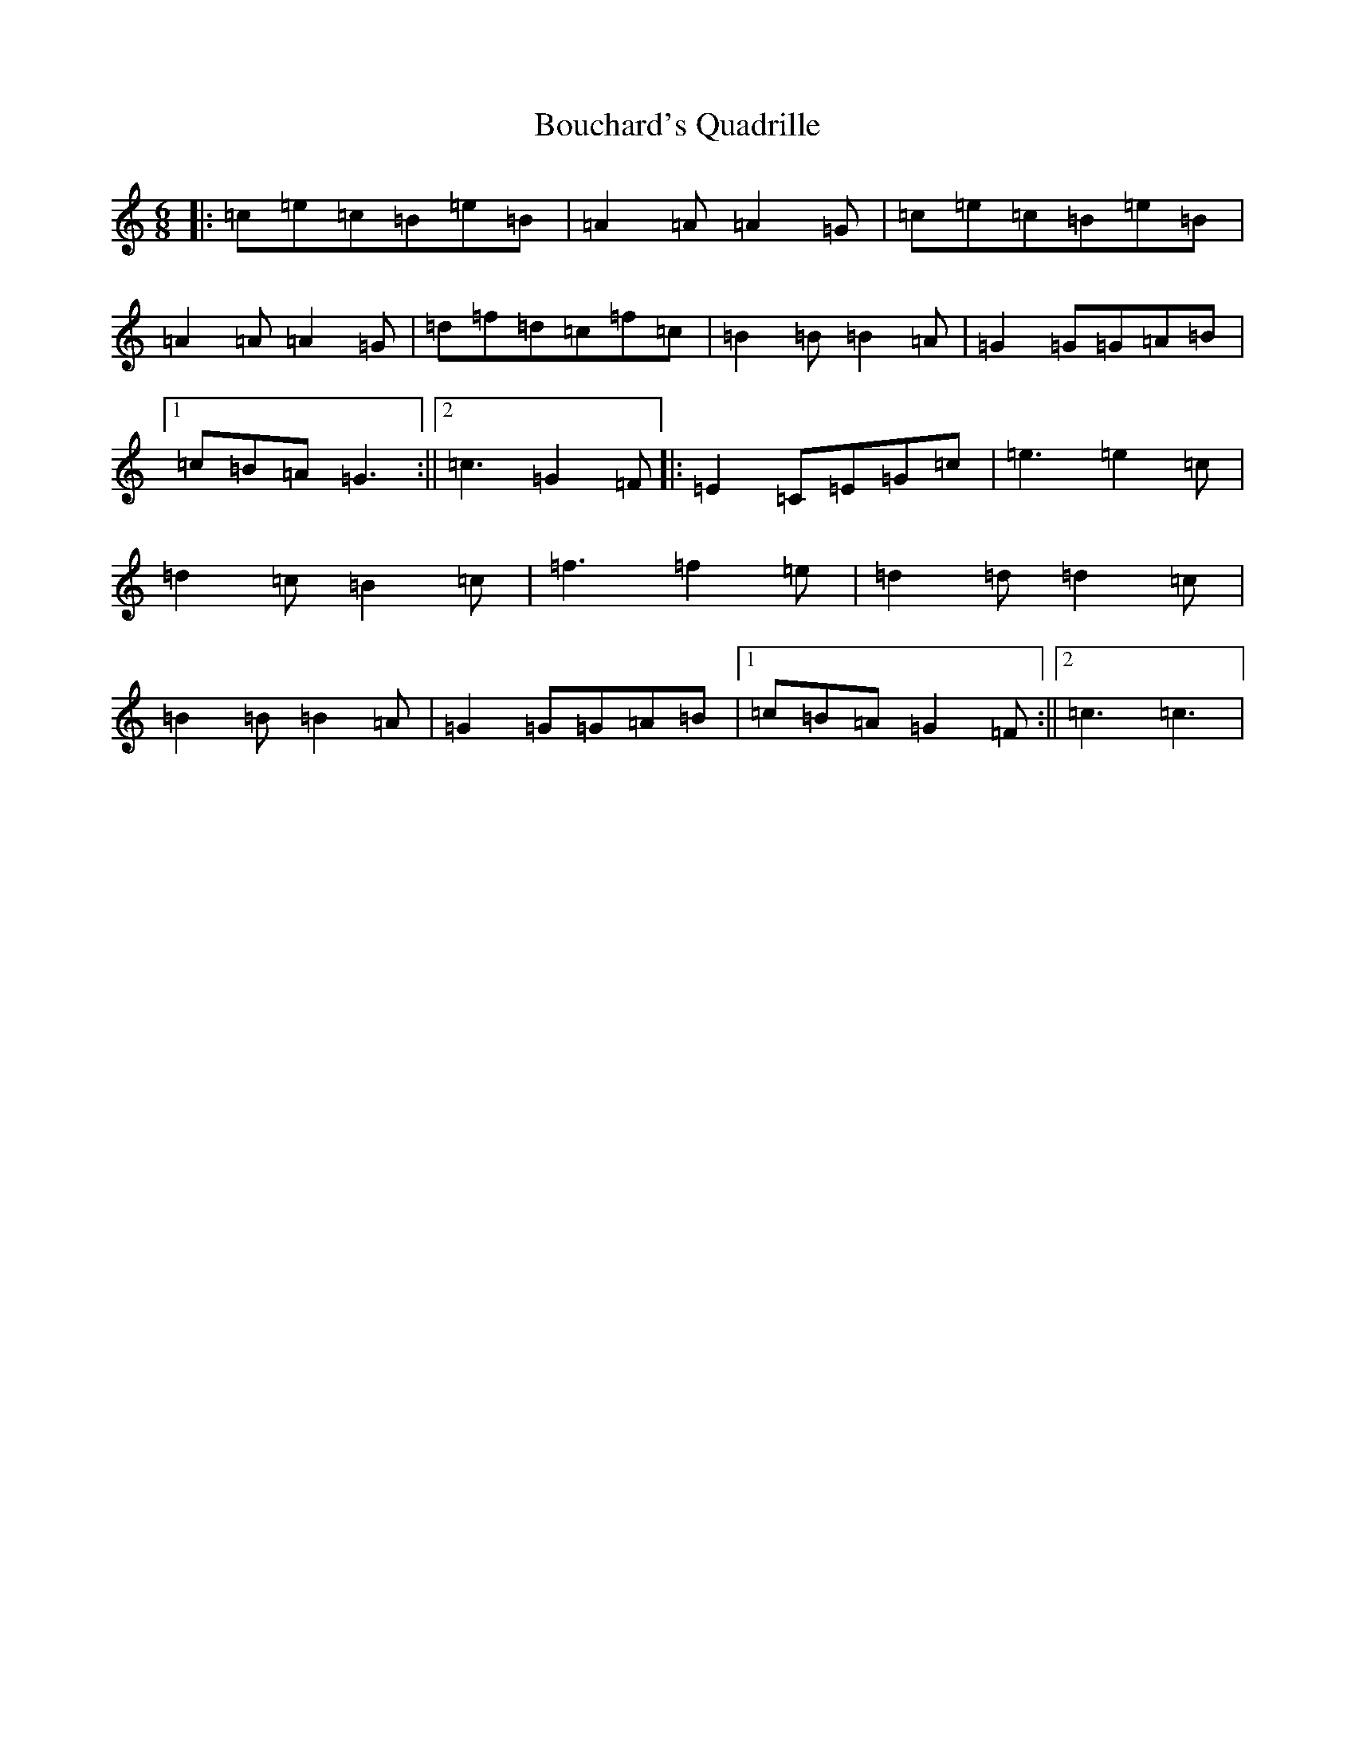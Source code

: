 X: 2344
T: Bouchard's Quadrille
S: https://thesession.org/tunes/19259#setting37877
R: jig
M:6/8
L:1/8
K: C Major
|:=c=e=c=B=e=B|=A2=A=A2=G|=c=e=c=B=e=B|=A2=A=A2=G|=d=f=d=c=f=c|=B2=B=B2=A|=G2=G=G=A=B|1=c=B=A=G3:||2=c3=G2=F|:=E2=C=E=G=c|=e3=e2=c|=d2=c=B2=c|=f3=f2=e|=d2=d=d2=c|=B2=B=B2=A|=G2=G=G=A=B|1=c=B=A=G2=F:||2=c3=c3|